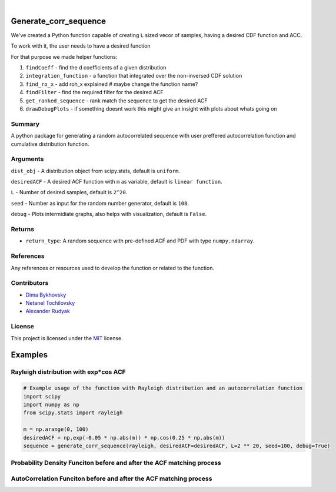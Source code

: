 .. image:: ./logo/ourLogo.svg
  :width: 110
  :height: 110
  :align: left
  
.. image:: https://img.shields.io/badge/Creators-D.%20Bykhovsky%2C%20A.%20Rudyak%2C%20N.%20Tochilvosky-blue
  :align: center
  
.. image:: https://img.shields.io/badge/Version-v0.0.1-green
  :align: center

.. image:: https://img.shields.io/badge/License-MIT-lightgreen
  :align: center
  
|
  
Generate_corr_sequence
=============

We've created a Python function capable of creating ``L`` sized vecor of samples, having a desired CDF function and ACC.

To work with it, the user needs to have a desired function

For that purpose we made helper functions:

#. ``findCoeff`` - find the d coefficients of a given distribution
#. ``integration_function`` - a function that integrated over the non-inversed CDF solution
#. ``find_ro_x`` - add roh_x explained # maybe change the function name?
#. ``findFilter`` - find the required filter for the desired ACF
#. ``get_ranked_sequence`` - rank match the sequence to get the desired ACF
#. ``drawDebugPlots`` - if something doesnt work this might give an insight with plots about whats going on

Summary
-------
   
A python package for generating a random autocorrelated sequence with user preffered autocorrelation function and cumulative distribution function.

Arguments
---------

``dist_obj`` - A distribution object from scipy.stats, default is ``uniform``.

``desiredACF`` - A desired ACF function with ``m`` as variable, default is ``linear function``.

``L`` - Number of desired samples, default is ``2^20``.

``seed`` - Number as input for the random number generator, default is ``100``.

``debug`` - Plots intermidiate graphs, also helps with visualization, default is ``False``.






Returns
-------

- ``return_type``: A random sequence with pre-defined ACF and PDF with type ``numpy.ndarray``.

References
----------

Any references or resources used to develop the function or related to the function.

Contributors
------------

- `Dima Bykhovsky <https://github.com/bykhov>`_
-  `Netanel Tochilovsky <https://github.com/Nati-Toch>`_
- `Alexander Rudyak <https://github.com/AlexRudyak>`_

License
-------

This project is licensed under the `MIT <./LICENSE.md>`_ license.

Examples
=============

Rayleigh distribution with exp*cos ACF
-------

.. code-block:: python

    # Example usage of the function with Rayleigh distribution and an autocorrelation function
    import scipy
    import numpy as np
    from scipy.stats import rayleigh

    m = np.arange(0, 100)
    desiredACF = np.exp(-0.05 * np.abs(m)) * np.cos(0.25 * np.abs(m))
    sequence = generate_corr_sequence(rayleigh, desiredACF=desiredACF, L=2 ** 20, seed=100, debug=True)
    
Probability Density Funciton before and after the ACF matching process
----
.. image:: ./examples/exp-0.05mcos0.25mpdf.png
  :align: center
  
AutoCorrelation Funciton before and after the ACF matching process
----
.. image:: ./examples/exp-0.05mcos0.25macf.png
  :align: center




